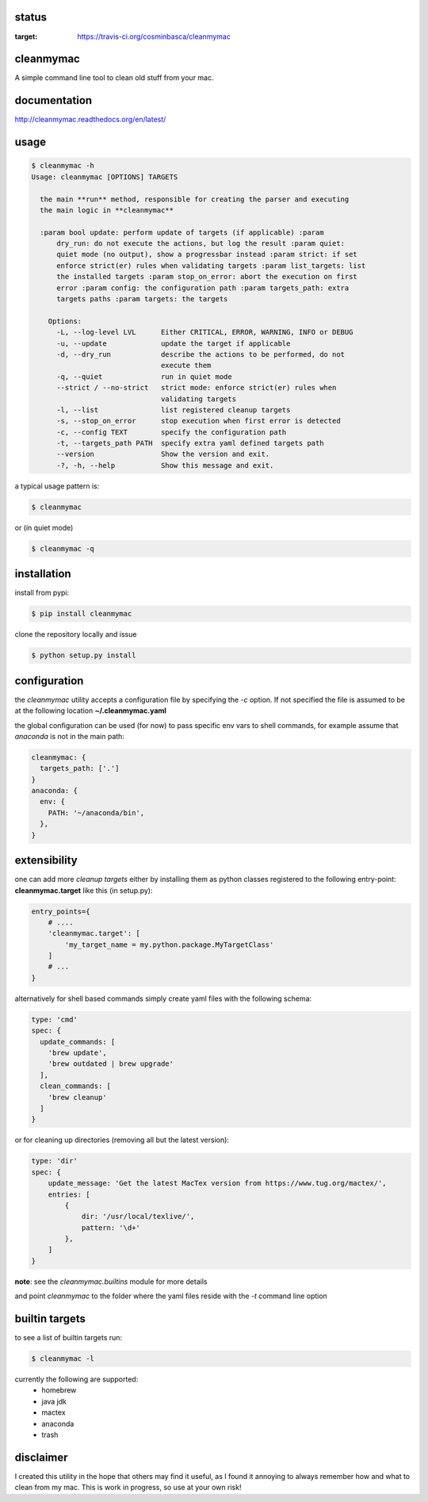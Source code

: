status
======

.. image:: https://travis-ci.org/cosminbasca/cleanmymac.svg?branch=master
:target: https://travis-ci.org/cosminbasca/cleanmymac

cleanmymac
==========

A simple command line tool to clean old stuff from your mac.

documentation
=============

http://cleanmymac.readthedocs.org/en/latest/

usage
=====

.. code:: bash

    $ cleanmymac -h
    Usage: cleanmymac [OPTIONS] TARGETS

      the main **run** method, responsible for creating the parser and executing
      the main logic in **cleanmymac**

      :param bool update: perform update of targets (if applicable) :param
          dry_run: do not execute the actions, but log the result :param quiet:
          quiet mode (no output), show a progressbar instead :param strict: if set
          enforce strict(er) rules when validating targets :param list_targets: list
          the installed targets :param stop_on_error: abort the execution on first
          error :param config: the configuration path :param targets_path: extra
          targets paths :param targets: the targets

        Options:
          -L, --log-level LVL      Either CRITICAL, ERROR, WARNING, INFO or DEBUG
          -u, --update             update the target if applicable
          -d, --dry_run            describe the actions to be performed, do not
                                   execute them
          -q, --quiet              run in quiet mode
          --strict / --no-strict   strict mode: enforce strict(er) rules when
                                   validating targets
          -l, --list               list registered cleanup targets
          -s, --stop_on_error      stop execution when first error is detected
          -c, --config TEXT        specify the configuration path
          -t, --targets_path PATH  specify extra yaml defined targets path
          --version                Show the version and exit.
          -?, -h, --help           Show this message and exit.


a typical usage pattern is:

.. code:: bash

    $ cleanmymac

or (in quiet mode)

.. code:: bash

    $ cleanmymac -q


installation
============

install from pypi:

.. code-block:: bash

    $ pip install cleanmymac

clone the repository locally and issue

.. code:: bash

    $ python setup.py install

configuration
=============

the *cleanmymac* utility accepts a configuration file by specifying the
*-c* option. If not specified the file is assumed to be at the following
location **~/.cleanmymac.yaml**

the global configuration can be used (for now) to pass specific env vars
to shell commands, for example assume that *anaconda* is not in the main
path:

.. code:: yaml

    cleanmymac: {
      targets_path: ['.']
    }
    anaconda: {
      env: {
        PATH: '~/anaconda/bin',
      },
    }

extensibility
=============

one can add more *cleanup targets* either by installing them as python
classes registered to the following entry-point: **cleanmymac.target**
like this (in setup.py):

.. code:: python

    entry_points={
        # ....
        'cleanmymac.target': [
            'my_target_name = my.python.package.MyTargetClass'
        ]
        # ...
    }

alternatively for shell based commands simply create yaml files with the
following schema:

.. code:: yaml

    type: 'cmd'
    spec: {
      update_commands: [
        'brew update',
        'brew outdated | brew upgrade'
      ],
      clean_commands: [
        'brew cleanup'
      ]
    }

or for cleaning up directories (removing all but the latest version):

.. code:: yaml

    type: 'dir'
    spec: {
        update_message: 'Get the latest MacTex version from https://www.tug.org/mactex/',
        entries: [
            {
                dir: '/usr/local/texlive/',
                pattern: '\d+'
            },
        ]
    }

**note**: see the *cleanmymac.builtins* module for more details

and point *cleanmymac* to the folder where the yaml files reside with
the *-t* command line option

builtin targets
===============

to see a list of builtin targets run:

.. code:: bash

    $ cleanmymac -l

currently the following are supported:
    * homebrew
    * java jdk
    * mactex
    * anaconda
    * trash

disclaimer
==========

I created this utility in the hope that others may find it useful, as I
found it annoying to always remember how and what to clean from my mac.
This is work in progress, so use at your own risk!
